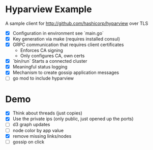 * Hyparview Example

A sample client for http://github.com/hashicorp/hyparview over TLS

- [X] Configuration in environment see `main.go`
- [X] Key generation via make (requires installed consul)
- [X] GRPC communication that requires client certificates
  - Enforces CA signing
  - Only configures CA, own certs
- [X] `bin/run` Starts a connected cluster
- [X] Meaningful status logging
- [X] Mechanism to create gossip application messages
- [ ] go mod to include hyparview

* Demo

- [X] Think about threads (just copies)
- [X] Use the private ips (only public, just opened up the ports)
- [ ] d3 graph updates
- [ ] node color by app value
- [X] remove missing links/nodes
- [ ] gossip on click
